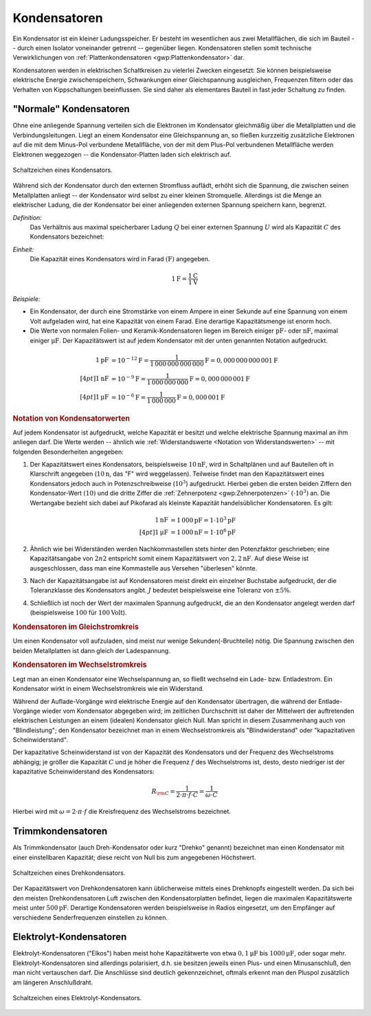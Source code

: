 .. index:: Kondensator
.. _Kondensator:

Kondensatoren
=============

Ein Kondensator ist ein kleiner Ladungsspeicher. Er besteht im wesentlichen aus
zwei Metallflächen, die sich im Bauteil -- durch einen Isolator voneinander
getrennt -- gegenüber liegen. Kondensatoren stellen somit technische
Verwirklichungen von :ref:`Plattenkondensatoren <gwp:Plattenkondensator>` dar.

Kondensatoren werden in elektrischen Schaltkreisen zu vielerlei Zwecken
eingesetzt: Sie können beispielsweise elektrische Energie zwischenspeichern,
Schwankungen einer Gleichspannung ausgleichen, Frequenzen filtern oder das
Verhalten von Kippschaltungen beeinflussen. Sie sind daher als elementares
Bauteil in fast jeder Schaltung zu finden.

.. _Normaler Kondensator:

"Normale" Kondensatoren
-----------------------

Ohne eine anliegende Spannung verteilen sich die Elektronen im Kondensator
gleichmäßig über die Metallplatten und die Verbindungsleitungen. Liegt an einem
Kondensator eine Gleichspannung an, so fließen kurzzeitig zusätzliche Elektronen
auf die mit dem Minus-Pol verbundene Metallfläche, von der mit dem Plus-Pol
verbundenen Metallfläche werden Elektronen weggezogen -- die Kondensator-Platten
laden sich elektrisch auf.


.. figure::
    ../pics/bauteile/schaltzeichen-kondensator.png
    :name: fig-schaltzeichen-kondensator
    :alt:  fig-schaltzeichen-kondensator
    :align: center
    :width: 30%

    Schaltzeichen eines Kondensators.

    .. only:: html

        :download:`SVG: Schaltzeichen Kondensator
        <../pics/bauteile/schaltzeichen-kondensator.svg>`

Während sich der Kondensator durch den externen Stromfluss auflädt, erhöht sich
die Spannung, die zwischen seinen Metallplatten anliegt -- der Kondensator wird
selbst zu einer kleinen Stromquelle. Allerdings ist die Menge an elektrischer
Ladung, die der Kondensator bei einer anliegenden externen Spannung speichern
kann, begrenzt.

*Definition:*
    Das Verhältnis aus maximal speicherbarer Ladung :math:`Q` bei einer externen
    Spannung :math:`U` wird als Kapazität :math:`C` des Kondensators bezeichnet:

.. math::
    :label: eqn-kapazität

    C = \frac{Q}{U}

*Einheit:*
    Die Kapazität eines Kondensators wird in Farad :math:`(\unit[]{F})` angegeben.

.. math::

    \unit[1]{F} = \frac{\unit[1]{C}}{\unit[1]{V}}

*Beispiele:*

* Ein Kondensator, der durch eine Stromstärke von einem Ampere in einer Sekunde
  auf eine Spannung von einem Volt aufgeladen wird, hat eine Kapazität von einem
  Farad. Eine derartige Kapazitätsmenge ist enorm hoch.

* Die Werte von normalen Folien- und Keramik-Kondensatoren liegen im Bereich
  einiger :math:`\unit[]{pF}`- oder :math:`\unit[]{nF}`, maximal einiger
  :math:`\unit[]{\mu F}`. Der Kapazitätswert ist auf jedem Kondensator mit
  der unten genannten Notation aufgedruckt.

.. math::

    \unit[1]{pF} &= \unit[10 ^{-12}]{F} =
    \unit[\frac{1}{1\,000\,000\,000\,000}]{F} = \unit[0,000\,000\,000\,001]{F}
    \\[4pt]
    \unit[1]{nF} &= \unit[10 ^{-9}]{F} =
    \unit[\frac{1}{1\,000\,000\,000}]{F} = \unit[0,000\,000\,001]{F} \\[4pt]
    \unit[1]{\mu F} &= \unit[10 ^{-6}]{F} =
    \unit[\frac{1}{1\,000\,000}]{F} = \unit[0,000\,001]{F}


.. _Notation von Kondensatorwerten:

.. rubric:: Notation von Kondensatorwerten

Auf jedem Kondensator ist aufgedruckt, welche Kapazität er besitzt und welche
elektrische Spannung maximal an ihm anliegen darf. Die Werte werden -- ähnlich
wie :ref:`Widerstandswerte <Notation von Widerstandswerten>` -- mit folgenden
Besonderheiten angegeben:

1. Der Kapazitätswert eines Kondensators, beispielsweise :math:`\unit[10]{nF}`,
   wird in Schaltplänen und auf Bauteilen oft in Klarschrift angegeben
   (:math:`\unit[10]{n}`, das "F" wird weggelassen). Teilweise findet man den
   Kapazitätswert eines Kondensators jedoch auch in Potenzschreibweise
   (:math:`10^3`) aufgedruckt. Hierbei geben die ersten beiden Ziffern den
   Kondensator-Wert :math:`(10)` und die dritte Ziffer die :ref:`Zehnerpotenz
   <gwp:Zehnerpotenzen>` :math:`( \cdot 10^3)` an. Die Wertangabe bezieht sich
   dabei auf Pikofarad als kleinste Kapazität handelsüblicher Kondensatoren. Es
   gilt:

   .. math::

       \unit[1]{nF} &= \unit[1\,000]{pF} = \unit[1 \cdot 10^3]{pF} \\[4pt]
       \unit[1]{\mu F} &= \unit[1\,000]{nF} = \unit[1 \cdot 10^6]{pF}

2. Ähnlich wie bei Widerständen werden Nachkommastellen stets hinter den
   Potenzfaktor geschrieben; eine Kapazitätsangabe von :math:`2n2` entspricht
   somit einem Kapazitätswert von :math:`\unit[2,2]{nF}`. Auf diese Weise ist
   ausgeschlossen, dass man eine Kommastelle aus Versehen "überlesen" könnte.

3. Nach der Kapazitätsangabe ist auf Kondensatoren meist direkt ein einzelner
   Buchstabe aufgedruckt, der die Toleranzklasse des Kondensators angibt.
   :math:`J` bedeutet beispielsweise eine Toleranz von :math:`\pm 5\%`.

4. Schließlich ist noch der Wert der maximalen Spannung aufgedruckt, die an den
   Kondensator angelegt werden darf (beispielsweise :math:`100` für
   :math:`\unit[100]{Volt}`).


.. _Kondensator im Gleichstromkreis:

.. rubric:: Kondensatoren im Gleichstromkreis

Um einen Kondensator voll aufzuladen, sind meist nur wenige
Sekunden(-Bruchteile) nötig. Die Spannung zwischen den beiden Metallplatten ist
dann gleich der Ladespannung.


.. _Kondensator im Wechselstromkreis:

.. rubric:: Kondensatoren im Wechselstromkreis

Legt man an einen Kondensator eine Wechselspannung an, so fließt wechselnd ein
Lade- bzw. Entladestrom. Ein Kondensator wirkt in einem Wechselstromkreis wie
ein Widerstand.

Während der Auflade-Vorgänge wird elektrische Energie auf den Kondensator
übertragen, die während der Entlade-Vorgänge wieder vom Kondensator abgegeben
wird; im zeitlichen Durchschnitt ist daher der Mittelwert der auftretenden
elektrischen Leistungen an einem (idealen) Kondensator gleich Null. Man spricht
in diesem Zusammenhang auch von "Blindleistung"; den Kondensator bezeichnet man
in einem Wechselstromkreis als "Blindwiderstand" oder "kapazitativen
Scheinwiderstand".

Der kapazitative Scheinwiderstand ist von der Kapazität des
Kondensators und der Frequenz des Wechselstroms abhängig; je größer die
Kapazität :math:`C` und je höher die Frequenz :math:`f` des Wechselstroms ist,
desto, desto niedriger ist der kapazitative Scheinwiderstand des Kondensators:

.. math::

    R _{\rm{C}} = \frac{1}{2 \cdot \pi \cdot f \cdot C} = \frac{1}{\omega \cdot
    C}

Hierbei wird mit :math:`\omega = 2 \cdot \pi \cdot f` die Kreisfrequenz des
Wechselstroms bezeichnet.

..  pi-topologie: | cap -- res -- | cap
..  kondensator:
..  * ladungsspeicher Q = C \cdot U -> C sollte gross sein, um bei einer
..  bestimmten Spannung viel Ladung aufnehmen zu können
..  * filter: Z = 1/(j*omega*C) soll minimal werden -> C gross
.. grösstmöglicher kondensator? wenn ideal, ja. sonst: NEIN!
.. z impedance ("impiedäns")

.. versuch: 7483

.. 23 = 23 pf ; 182 = 18 00 pf = 1,8 nF

.. index::
    single: Kondensator; Trimmkondensator
.. _Trimmkondensator:

Trimmkondensatoren
------------------

Als Trimmkondensator (auch Dreh-Kondensator oder kurz "Drehko" genannt)
bezeichnet man einen Kondensator mit einer einstellbaren Kapazität; diese reicht
von Null bis zum angegebenen Höchstwert.

.. figure::
    ../pics/bauteile/schaltzeichen-kondensator-trimmkondensator.png
    :name: fig-schaltzeichen-drehkondensator
    :alt:  fig-schaltzeichen-drehkondensator
    :align: center
    :width: 30%

    Schaltzeichen eines Drehkondensators.

    .. only:: html

        :download:`SVG: Schaltzeichen Drehkondensator
        <../pics/bauteile/schaltzeichen-kondensator-trimmkondensator.svg>`

Der Kapazitätswert von Drehkondensatoren kann üblicherweise mittels eines
Drehknopfs eingestellt werden. Da sich bei den meisten Drehkondensatoren Luft
zwischen den Kondensatorplatten befindet, liegen die maximalen Kapazitätswerte
meist unter :math:`\unit[500]{pF}`. Derartige Kondensatoren werden
beispielsweise in Radios eingesetzt, um den Empfänger auf verschiedene
Senderfrequenzen einstellen zu können.

.. index::
    single: Kondensator; Elektrolytkondensator
    single: Elektrolyt-Kondensator
.. _Elektrolyt-Kondensator:

Elektrolyt-Kondensatoren
------------------------

Elektrolyt-Kondensatoren ("Elkos") haben meist hohe Kapazitätwerte von etwa
:math:`\unit[0,1]{\mu F}` bis :math:`\unit[1000]{\mu F}`, oder sogar mehr.
Elektrolyt-Kondensatoren sind allerdings polarisiert, d.h. sie besitzen jeweils
einen Plus- und einen Minusanschluß, den man nicht vertauschen darf. Die
Anschlüsse sind deutlich gekennzeichnet, oftmals erkennt man den Pluspol
zusätzlich am längeren Anschlußdraht.

.. figure::
    ../pics/bauteile/schaltzeichen-kondensator-elektrolytkondensator.png
    :name: fig-schaltzeichen-elektrolytkondensator
    :alt:  fig-schaltzeichen-elektrolytkondensator
    :align: center
    :width: 30%

    Schaltzeichen eines Elektrolyt-Kondensators.

    .. only:: html

        :download:`SVG: Schaltzeichen Elektrolyt-Kondensator
        <../pics/bauteile/schaltzeichen-kondensator-elektrolytkondensator.svg>`

